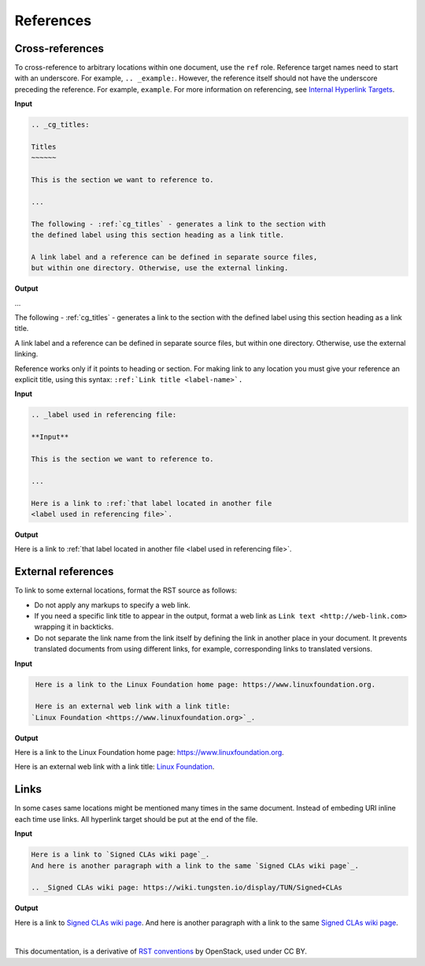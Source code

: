 References
==========

Cross-references
~~~~~~~~~~~~~~~~

To cross-reference to arbitrary locations within one document,
use the ``ref`` role.
Reference target names need to start with an underscore.
For example, ``.. _example:``. However, the reference itself should not
have the underscore preceding the reference. For example, ``example``.
For more information on referencing, see `Internal Hyperlink Targets
<http://docutils.sourceforge.net/docs/user/rst/quickref.html#internal-hyperlink-targets>`_.


**Input**

.. code-block:: none

   .. _cg_titles:

   Titles
   ~~~~~~

   This is the section we want to reference to.

   ...

   The following - :ref:`cg_titles` - generates a link to the section with
   the defined label using this section heading as a link title.

   A link label and a reference can be defined in separate source files,
   but within one directory. Otherwise, use the external linking.

**Output**

...

The following - :ref:`cg_titles` - generates a link to the section with
the defined label using this section heading as a link title.

A link label and a reference can be defined in separate source files,
but within one directory. Otherwise, use the external linking.

Reference works only if it points to heading or section. For making link to
any location you must give your reference an explicit title, using this syntax: ``:ref:`Link title <label-name>`.``

**Input**

.. code-block:: none

  .. _label used in referencing file:

  **Input**

  This is the section we want to reference to.

  ...

  Here is a link to :ref:`that label located in another file 
  <label used in referencing file>`.  

**Output**

Here is a link to :ref:`that label located in another file 
<label used in referencing file>`.  


External references
~~~~~~~~~~~~~~~~~~~

To link to some external locations, format the RST source as follows:

* Do not apply any markups to specify a web link.

* If you need a specific link title to appear in the output,
  format a web link as ``Link text <http://web-link.com>``
  wrapping it in backticks.

* Do not separate the link name from the link itself by defining the link in
  another place in your document. It prevents translated documents from using
  different links, for example, corresponding links to translated versions.

**Input**

.. code-block:: none

   Here is a link to the Linux Foundation home page: https://www.linuxfoundation.org.

   Here is an external web link with a link title:
  `Linux Foundation <https://www.linuxfoundation.org>`_.

**Output**

Here is a link to the Linux Foundation home page: https://www.linuxfoundation.org.

Here is an external web link with a link title:
`Linux Foundation <https://www.linuxfoundation.org>`_.

Links
~~~~~

In some cases same locations might be mentioned many times in the same document. 
Instead of embeding URI inline each time use links. All hyperlink target should be put at the end of the file.

**Input**

.. code-block:: none

  Here is a link to `Signed CLAs wiki page`_.
  And here is another paragraph with a link to the same `Signed CLAs wiki page`_.

  .. _Signed CLAs wiki page: https://wiki.tungsten.io/display/TUN/Signed+CLAs

**Output**

Here is a link to `Signed CLAs wiki page`_.
And here is another paragraph with a link to the same `Signed CLAs wiki page`_.

.. _Signed CLAs wiki page: https://wiki.tungsten.io/display/TUN/Signed+CLAs

|

This documentation, is a derivative of `RST conventions <https://docs.openstack.org/doc-contrib-guide/rst-conv.html>`_ by OpenStack, used under CC BY. 